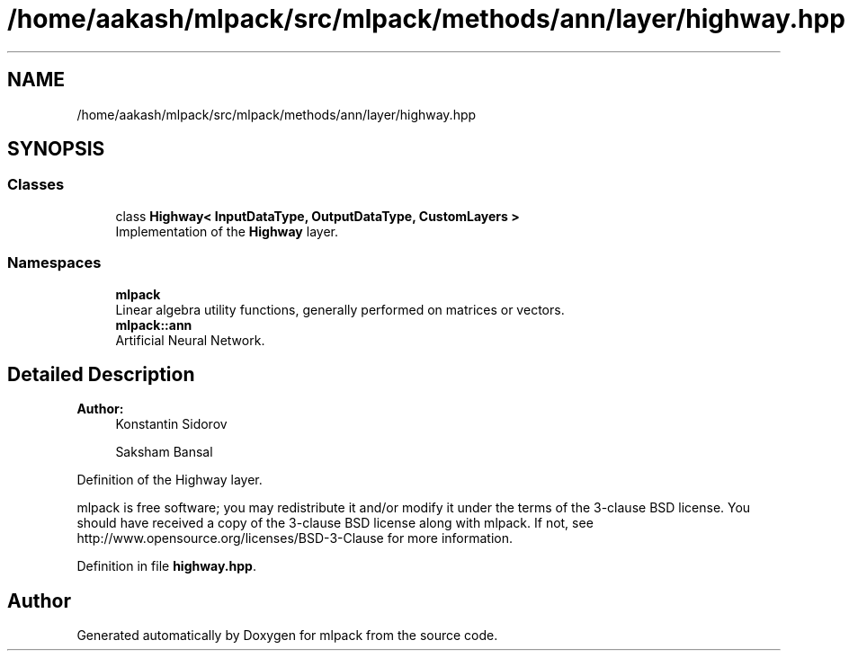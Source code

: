 .TH "/home/aakash/mlpack/src/mlpack/methods/ann/layer/highway.hpp" 3 "Sun Aug 22 2021" "Version 3.4.2" "mlpack" \" -*- nroff -*-
.ad l
.nh
.SH NAME
/home/aakash/mlpack/src/mlpack/methods/ann/layer/highway.hpp
.SH SYNOPSIS
.br
.PP
.SS "Classes"

.in +1c
.ti -1c
.RI "class \fBHighway< InputDataType, OutputDataType, CustomLayers >\fP"
.br
.RI "Implementation of the \fBHighway\fP layer\&. "
.in -1c
.SS "Namespaces"

.in +1c
.ti -1c
.RI " \fBmlpack\fP"
.br
.RI "Linear algebra utility functions, generally performed on matrices or vectors\&. "
.ti -1c
.RI " \fBmlpack::ann\fP"
.br
.RI "Artificial Neural Network\&. "
.in -1c
.SH "Detailed Description"
.PP 

.PP
\fBAuthor:\fP
.RS 4
Konstantin Sidorov 
.PP
Saksham Bansal
.RE
.PP
Definition of the Highway layer\&.
.PP
mlpack is free software; you may redistribute it and/or modify it under the terms of the 3-clause BSD license\&. You should have received a copy of the 3-clause BSD license along with mlpack\&. If not, see http://www.opensource.org/licenses/BSD-3-Clause for more information\&. 
.PP
Definition in file \fBhighway\&.hpp\fP\&.
.SH "Author"
.PP 
Generated automatically by Doxygen for mlpack from the source code\&.
